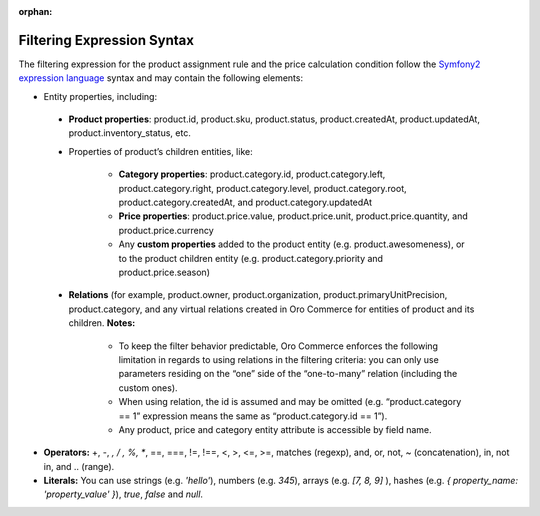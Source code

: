 :orphan:

.. _user-guide--pricing--auto--expression:

Filtering Expression Syntax
===========================

.. begin

The filtering expression for the product assignment rule and the price calculation condition follow the `Symfony2 expression language <http://symfony.com/doc/current/components/expression_language/syntax.html>`_ syntax and may contain the following elements:

* Entity properties, including:

 - **Product properties**: product.id, product.sku, product.status, product.createdAt, product.updatedAt, product.inventory_status, etc.

 - Properties of product’s children entities, like:

     + **Category properties**: product.category.id, product.category.left, product.category.right, product.category.level, product.category.root, product.category.createdAt, and product.category.updatedAt

     + **Price properties**: product.price.value, product.price.unit, product.price.quantity, and product.price.currency

     + Any **custom properties** added to the product entity (e.g. product.awesomeness), or to the product children entity (e.g. product.category.priority and product.price.season)

 - **Relations** (for example, product.owner, product.organization, product.primaryUnitPrecision, product.category, and any virtual relations created in Oro Commerce for entities of product and its children. **Notes:**

     + To keep the filter behavior predictable, Oro Commerce enforces the following limitation in regards to using relations in the filtering criteria: you can only use parameters residing on the “one” side of the “one-to-many” relation (including the custom ones).

     + When using relation, the id is assumed and may be omitted (e.g. “product.category == 1” expression means the same as “product.category.id == 1”).

     + Any product, price and category entity attribute is accessible by field name.

* **Operators:** +, -,  *,  / , %, **, ==, ===, !=, !==, <, >, <=, >=, matches (regexp), and, or, not, ~ (concatenation), in, not in, and .. (range).

* **Literals:** You can use strings (e.g. *'hello'*), numbers (e.g. *345*), arrays (e.g. *[7, 8, 9]* ), hashes (e.g. *{ property_name: 'property_value' }*), *true*, *false* and *null*.
  
  .. finish